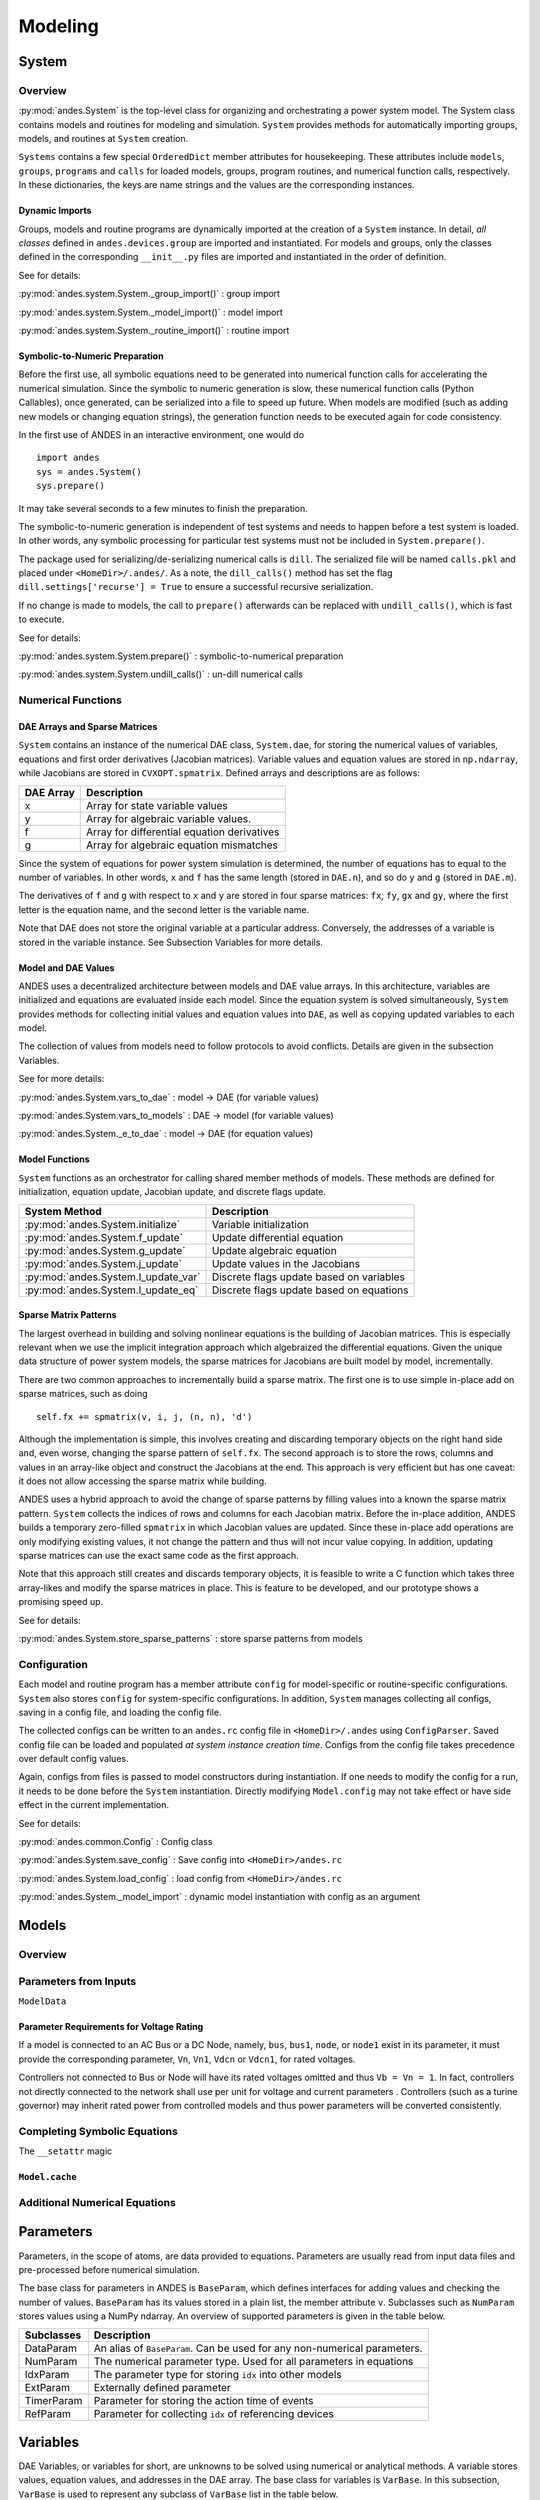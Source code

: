 .. _modeling:

**********************
Modeling
**********************

System
======================================

Overview
----------------------------------------
:py:mod:`andes.System` is the top-level class for organizing and orchestrating a power system model. The
System class contains models and routines for modeling and simulation. ``System`` provides methods for
automatically importing groups, models, and routines at ``System`` creation.

``Systems`` contains a few special ``OrderedDict`` member attributes for housekeeping. These attributes include
``models``, ``groups``, ``programs`` and ``calls`` for loaded models, groups, program routines, and numerical
function calls, respectively. In these dictionaries, the keys are name strings and the values are the
corresponding instances.

Dynamic Imports
````````````````````````````````````````
Groups, models and routine programs are dynamically imported at the creation of a ``System`` instance. In
detail, *all classes* defined in ``andes.devices.group`` are imported and instantiated.
For models and groups, only the classes defined in the corresponding ``__init__.py`` files are imported and
instantiated in the order of definition.

See for details:

:py:mod:`andes.system.System._group_import()` : group import

:py:mod:`andes.system.System._model_import()` : model import

:py:mod:`andes.system.System._routine_import()` : routine import


Symbolic-to-Numeric Preparation
````````````````````````````````````````
Before the first use, all symbolic equations need to be generated into numerical function calls for accelerating
the numerical simulation. Since the symbolic to numeric generation is slow, these numerical
function calls (Python Callables), once generated, can be serialized into a file to speed up future. When models
are modified (such as adding new models or changing equation strings), the generation function needs to be
executed again for code consistency.

In the first use of ANDES in an interactive environment, one would do ::

    import andes
    sys = andes.System()
    sys.prepare()

It may take several seconds to a few minutes to finish the preparation.

The symbolic-to-numeric generation is independent of test systems and needs to happen before a test system is
loaded. In other words, any symbolic processing for particular test systems must not be included in
``System.prepare()``.

The package used for serializing/de-serializing numerical calls is ``dill``. The serialized file will be named
``calls.pkl`` and placed under ``<HomeDir>/.andes/``. As a note, the ``dill_calls()`` method has set the flag
``dill.settings['recurse'] = True`` to ensure a successful recursive serialization.

If no change is made to models, the call to ``prepare()`` afterwards can be replaced with ``undill_calls()``,
which is fast to execute.

See for details:

:py:mod:`andes.system.System.prepare()` : symbolic-to-numerical preparation

:py:mod:`andes.system.System.undill_calls()` : un-dill numerical calls

Numerical Functions
----------------------------------------

DAE Arrays and Sparse Matrices
````````````````````````````````````````
``System`` contains an instance of the numerical DAE class, ``System.dae``, for storing the numerical values of
variables, equations and first order derivatives (Jacobian matrices). Variable values and equation values are
stored in ``np.ndarray``, while Jacobians are stored in ``CVXOPT.spmatrix``. Defined arrays and descriptions are
as follows:

+-----------+---------------------------------------------+
| DAE Array |                 Description                 |
+===========+=============================================+
|  x        | Array for state variable values             |
+-----------+---------------------------------------------+
|  y        | Array for algebraic variable values.        |
+-----------+---------------------------------------------+
|  f        | Array for differential equation derivatives |
+-----------+---------------------------------------------+
|  g        | Array for algebraic equation mismatches     |
+-----------+---------------------------------------------+

Since the system of equations for power system simulation is determined, the number of equations has to equal
to the number of variables. In other words, ``x`` and ``f`` has the same length (stored in ``DAE.n``), and so do
``y`` and ``g`` (stored in ``DAE.m``).


The derivatives of ``f`` and ``g`` with respect to ``x`` and ``y`` are stored in four sparse matrices: ``fx``,
``fy``, ``gx`` and ``gy``, where the first letter is the equation name, and the second letter is the variable name.

Note that DAE does not store the original variable at a particular address. Conversely, the addresses of a
variable is stored in the variable instance. See Subsection Variables for more details.

Model and DAE Values
````````````````````````````````````````
ANDES uses a decentralized architecture between models and DAE value arrays. In this architecture, variables are
initialized and equations are evaluated inside each model. Since the equation system is solved simultaneously,
``System`` provides methods for collecting initial values and equation values into ``DAE``, as well as copying
updated variables to each model.

The collection of values from models need to follow protocols to avoid conflicts.  Details
are given in the subsection Variables.

See for more details:

:py:mod:`andes.System.vars_to_dae` : model -> DAE (for variable values)

:py:mod:`andes.System.vars_to_models` : DAE -> model (for variable values)

:py:mod:`andes.System._e_to_dae` : model -> DAE (for equation values)


Model Functions
````````````````````````````````````````
``System`` functions as an orchestrator for calling shared member methods of models. These methods are defined
for initialization, equation update, Jacobian update, and discrete flags update.

+--------------------------------------+------------------------------------------+
|            System Method             |               Description                |
+======================================+==========================================+
|  :py:mod:`andes.System.initialize`   | Variable initialization                  |
+--------------------------------------+------------------------------------------+
|  :py:mod:`andes.System.f_update`     | Update differential equation             |
+--------------------------------------+------------------------------------------+
|  :py:mod:`andes.System.g_update`     | Update algebraic equation                |
+--------------------------------------+------------------------------------------+
|  :py:mod:`andes.System.j_update`     | Update values in the Jacobians           |
+--------------------------------------+------------------------------------------+
|  :py:mod:`andes.System.l_update_var` | Discrete flags update based on variables |
+--------------------------------------+------------------------------------------+
|  :py:mod:`andes.System.l_update_eq`  | Discrete flags update based on equations |
+--------------------------------------+------------------------------------------+

Sparse Matrix Patterns
````````````````````````````````````````
The largest overhead in building and solving nonlinear equations is the building of Jacobian matrices. This is
especially relevant when we use the implicit integration approach which algebraized the differential equations.
Given the unique data structure of power system models, the sparse matrices for Jacobians are built model by
model, incrementally.

There are two common approaches to incrementally build a sparse matrix. The first one is to use simple in-place
add on sparse matrices, such as doing ::

    self.fx += spmatrix(v, i, j, (n, n), 'd')

Although the implementation is simple, this involves creating and discarding temporary objects on the right hand
side and, even worse, changing the sparse pattern of ``self.fx``. The second approach is to store the rows,
columns and values in an array-like object and construct the Jacobians at the end. This approach is very
efficient but has one caveat: it does not allow accessing the sparse matrix while building.

ANDES uses a hybrid approach to avoid the change of sparse patterns by filling values into a known the sparse
matrix pattern. ``System`` collects the indices of rows and columns for each Jacobian matrix. Before the
in-place addition, ANDES builds a temporary zero-filled ``spmatrix`` in which Jacobian values are updated.
Since these in-place add operations are only modifying existing values, it not change the pattern and thus will
not incur value copying. In addition, updating sparse matrices can use the exact same code as the first approach.

Note that this approach still creates and discards temporary objects, it is feasible to write a C function which
takes three array-likes and modify the sparse matrices in place. This is feature to be developed, and our
prototype shows a promising speed up.

See for details:

:py:mod:`andes.System.store_sparse_patterns` : store sparse patterns from models

Configuration
----------------------------------------
Each model and routine program has a member attribute ``config`` for model-specific or routine-specific
configurations. ``System`` also stores ``config`` for system-specific configurations. In addition, ``System``
manages collecting all configs, saving in a config file, and loading the config file.

The collected configs can be written to an ``andes.rc`` config file in ``<HomeDir>/.andes`` using
``ConfigParser``. Saved config file can be loaded and populated *at system instance creation time*. Configs from
the config file takes precedence over default config values.

Again, configs from files is passed to model constructors during instantiation. If one needs to modify the
config for a run, it needs to be done before the ``System`` instantiation. Directly modifying ``Model.config``
may not take effect or have side effect in the current implementation.


See for details:

:py:mod:`andes.common.Config` : Config class

:py:mod:`andes.System.save_config` : Save config into ``<HomeDir>/andes.rc``

:py:mod:`andes.System.load_config` : load config from ``<HomeDir>/andes.rc``

:py:mod:`andes.System._model_import` : dynamic model instantiation with config as an argument


Models
======================================

Overview
----------------------------------------

Parameters from Inputs
----------------------------------------
``ModelData``

Parameter Requirements for Voltage Rating
```````````````````````````````````````````````
If a model is connected to an AC Bus or a DC Node, namely, ``bus``, ``bus1``, ``node``, or ``node1`` exist in
its parameter, it must provide the corresponding parameter, ``Vn``, ``Vn1``, ``Vdcn`` or ``Vdcn1``, for rated
voltages.

Controllers not connected to Bus or Node will have its rated voltages omitted and thus ``Vb = Vn = 1``.
In fact, controllers not directly connected to the network shall use per unit for voltage and current parameters
. Controllers (such as a turine governor) may inherit rated power from controlled models and thus power parameters
will be converted consistently.

Completing Symbolic Equations
----------------------------------------

The ``__setattr`` magic


``Model.cache``
````````````````````````````````````````

Additional Numerical Equations
----------------------------------------




..
    Atoms
    ANDES defines several types of atoms for building DAE models, including parameters, DAE variables,
    and service variables. Atoms can be used to build models and libraries, combined with discrete
    components and blocks.


Parameters
==============================
Parameters, in the scope of atoms, are data provided to equations. Parameters are usually read from input data
files and pre-processed before numerical simulation.

The base class for parameters in ANDES is ``BaseParam``, which defines interfaces for adding values and
checking the number of values. ``BaseParam`` has its values stored in a plain list, the member attribute ``v``.
Subclasses such as ``NumParam`` stores values using a NumPy ndarray. An overview of supported parameters is
given in the table below.

+---------------+----------------------------------------------------------------------------+
|  Subclasses   |     Description                                                            |
+===============+============================================================================+
|  DataParam    | An alias of ``BaseParam``. Can be used for any non-numerical parameters.   |
+---------------+----------------------------------------------------------------------------+
|  NumParam     | The numerical parameter type. Used for all parameters in equations         |
+---------------+----------------------------------------------------------------------------+
|  IdxParam     | The parameter type for storing ``idx`` into other models                   |
+---------------+----------------------------------------------------------------------------+
|  ExtParam     | Externally defined parameter                                               |
+---------------+----------------------------------------------------------------------------+
|  TimerParam   | Parameter for storing the action time of events                            |
+---------------+----------------------------------------------------------------------------+
|  RefParam     | Parameter for collecting ``idx`` of referencing devices                    |
+---------------+----------------------------------------------------------------------------+


Variables
==============================
DAE Variables, or variables for short, are unknowns to be solved using numerical or analytical methods.
A variable stores values, equation values, and addresses in the DAE array. The base class for variables is
``VarBase``. In this subsection, ``VarBase`` is used to represent any subclass of ``VarBase`` list in the table
below.

+-----------+---------------------------------------------------------------------------------------+
|   Class   |                                      Description                                      |
+===========+=======================================================================================+
|  State    | A state variable and an associated differential equation :math:`\dot{x} = \textbf{f}` |
+-----------+---------------------------------------------------------------------------------------+
|  Algeb    | An algebraic variable and an associated algebraic equation :math:`0 = \textbf{g}`     |
+-----------+---------------------------------------------------------------------------------------+
|  ExtState | An external state variable and part of the differential equation (uncommon)           |
+-----------+---------------------------------------------------------------------------------------+
|  ExtAlgeb | An external algebraic variable and part of the algebraic equation                     |
+-----------+---------------------------------------------------------------------------------------+

``VarBase`` has two types: the differential variable type ``State`` and the algebraic variable type ``Algeb``.
State variables are described by differential equations, whereas algebraic variables are described by
algebraic equations. State variables can only change continuously, while algebraic variables
can be discontinuous.

Based on the model the variable is defined, variables can be internal or external. Most variables are internal
and only appear in equations in the same model. Some models have "public" variables that can be accessed by other
models. For example, a ``Bus`` defines ``v`` for the voltage magnitude.
Each device attached to a particular bus needs to access the value and impose the reactive power injection.
It can be done with ``ExtAlgeb`` or ``ExtState``, which links with an existing variable from a model or a group.

Variable, Equation and Address
------------------------------------------------
Subclasses of ``VarBase`` are value providers and equation providers.
Each ``VarBase`` has member attributes ``v`` and ``e`` for variable values and equation values, respectively.
The initial value of ``v`` is set by the initialization routine, and the initial value of ``e`` is set to zero.
In the process of power flow calculation or time domain simulation, ``v`` is not directly modifiable by models
but rather updated after solving non-linear equations. ``e`` is updated by the models and summed up before
solving equations.

Each ``VarBase`` also stores addresses of this variable, for all devices, in its member attribute ``a``. The
addresses are *0-based* indices into the numerical DAE array, ``f`` or ``g``, based on the variable type. For
example, ``Bus`` has ``a = Algeb()`` as the voltage phase angle variable. For a 5-bus system, ``Bus.a.a`` stores
the addresses of the ``a`` variable for all the five ``Bus`` devices. Conventionally, ``Bus.a.a`` will be
assigned ``np.array([0, 1, 2, 3, 4])``.

Value and Equation Strings
----------------------------------------
The most important feature of the symbolic framework is allowing to define equations using strings.
There are three types of strings for a variable, stored in the following member attributes, respectively:

- ``v_str``: equation string for **explicit** initialization in the form of ``v = v_str(x, y)``.
- ``v_iter``: equation string for **implicit** initialization in the form of ``v_iter(x, y) = 0``
- ``e_str``: equation string for (full or part of) the differential or algebraic equation.

The difference between ``v_str`` and ``v_iter`` should be clearly noted. ``v_str`` evaluates directly into the
initial value, while all ``v_iter`` equations are solved numerically using the Newton-Krylov iterative method.

Values Between DAE and Models
----------------------------------------
ANDES adopts a decentralized architecture which provides each model a copy of variable values before equation
evaluation. This architecture allows to parallelize the equation evaluation (in theory, or in practice if one
works round the Python GIL). However, this architecture requires a coherent protocol for updating the DAE arrays
and the ``VarBase`` arrays. More specifically, how the variable and equations values from model ``VarBase``
should be summed up or forcefully set at the DAE arrays needs to be defined.

The protocol is relevant when a model defines subclasses of ``VarBase`` that are supposed to be "public".
Other models share this variable with ``ExtAlgeb`` or ``ExtState``.
By default, all ``v`` and ``e`` at the same address are summed up.
This is the mose common case, such as a Bus connected by multiple devices: power injections from
devices should be summed up.

In addition, ``VarBase`` provides two flags, ``v_setter`` and ``e_setter``, for cases when one ``VarBase``
needs to overwrite the variable or equation values.

Flags for Value Overwriting
----------------------------------------
``VarBase`` have special flags for handling value initialization and equation values.
This is only relevant for public or external variables.
The ``v_setter`` is used to indicate whether a particular ``VarBase`` instance sets the initial value.
The ``e_setter`` flag indicates whether the equation associated with a ``VarBase`` sets the equation value.

The ``v_setter`` flag is checked when collecting data from models to the numerical DAE array. If
``v_setter is False``, variable values of the same address will be added.
If one of the variable or external variable has ``v_setter is True``, it will, at the end, set the values in the
DAE array to its value. Only one ``VarBase`` of the same address is allowed to have ``v_setter == True``.

The ``v_setter`` Example
----------------------------------------
A Bus is allowed to default the initial voltage magnitude to 1 and the voltage phase angle to 0.
If a PV device is connected to a Bus device, the PV should be allowed to override the voltage initial value
with the voltage set point.

In ``Bus.__init__``, one has ::

    self.v = Algeb(v_str='1')

In ``PV.__init__``, one can use ::

    self.v0 = Param()
    self.bus = IdxParam(model='Bus')

    self.v = ExtAlgeb(src='v',
                      model='Bus',
                      indexer=self.bus,
                      v_str='v0',
                      v_setter=True)

where an ``ExtAlgeb`` is defined to access ``Bus.v`` using indexer ``self.bus``. The ``v_str`` line sets the
initial value to ``v0``. In the variable initialization phase for ``PV``, ``PV.v.v`` is set to ``v0``.

During the value collection into ``DAE.y`` by the ``System`` class, ``PV.v``, as a final ``v_setter``, will
overwrite the voltage magnitude for Bus devices with the indices provided in ``PV.bus``.

Services
======================================
Services are helper variables outside the DAE variable list. Services are most often used for storing intermediate
constants but can be used for special operations to work around restrictions in the symbolic framework.
Services are value providers, meaning each service has an attribute ``v`` for storing service values. The
base class of services is ``BaseService``, and the supported services are listd as follows.

+------------------+-----------------------------------------------------------------+
|      Class       |                           Description                           |
+==================+=================================================================+
|  ConstService    | Internal service for constant values.                           |
+------------------+-----------------------------------------------------------------+
|  ExtService      | External service for retrieving values from value providers.    |
+------------------+-----------------------------------------------------------------+
|  ReducerService  | The service type for reducing linear 2-D arrays into 1-D arrays |
+------------------+-----------------------------------------------------------------+
|  RepeaterService | The service type for repeating 1-D arrays to linear 2-D arrays  |
+------------------+-----------------------------------------------------------------+

``ConstService``
----------------------------------------
The most commonly used service is ``ConstService``.  It is used to store an array of constants, whose value is
evaluated from a provided symbolic string. They are only evaluated once in the model initialization phase, ahead
of variable initialization. ``ConstService`` comes handy when one wants to calculate intermediate constants from
parameters.

For example, a turbine governor has a ``NumParam`` ``R`` for the
droop. ``ConstService`` allows to calculate the inverse of the droop, the gain, and use it in equations. The
snippet from a turbine governor's ``__init__`` may look like ::

    self.R = NumParam()
    self.G = ConstService(v_str='u/R')

where ``u`` is the online status parameter. The model can thus use ``G`` in subsequent variable or equation
strings.

For more details, see the API doc: :py:mod:`andes.core.service.ConstService`

``ExtService``
----------------------------------------
Service constants whose value is retrieved from an external model or group. Using ``ExtService`` is
similar to using external variables. The values of ``ExtService`` will be retrieved once during the
initialization phase before ``ConstService`` evaluation.

For example, a synchronous generator needs to retrieve the ``p`` and ``q`` values from static generators
for initialization. ``ExtService`` is used for this purpose. In the ``__init__`` of a synchronous generator
model, one can define the following to retrieve ``StaticGen.p`` as ``p0``::

        self.p0 = ExtService(src='p',
                             model='StaticGen',
                             indexer=self.gen,
                             tex_name='P_0')

For more details, see the API doc: :py:mod:`andes.core.service.ExtService`

``ReducerService`` and ``RepeaterService``
-------------------------------------------
``ReducerService`` is a helper Service type which reduces a linearly stored 2-D ExtParam into 1-D Service.
``RepeaterService`` is a helper Service type which repeats a 1-D value into linearly stored 2-D value based on the
shape from a RefParam.

Both types are for advanced users. For more details and examples, please refer to the API documentation:

:py:mod:`andes.core.service.ReducerService`

:py:mod:`andes.core.service.RepeaterService`


Discrete
======================================


Blocks
======================================


Example: GENROU
======================================

Appendix: Modeling Capability for PSS/E models
============================================================

Generator Models

TODO: InputSwitch, Saturation Block

+---------+---------------------------------+--------------+----------------------------------------+
| Model   | Description                     | Supportable? | Comments                               |
+---------+---------------------------------+--------------+----------------------------------------+
| CBEST   |                                 | 1            |                                        |
+---------+---------------------------------+--------------+----------------------------------------+
| CDSMS1  |                                 | 0            | Voltage mode calculation               |
+---------+---------------------------------+--------------+----------------------------------------+
| CGEN1   | Third-order complex generator   | 1            | d-q axis circuits are provided         |
+---------+---------------------------------+--------------+----------------------------------------+
| CIMTR4  | Induction generator model       |              | No control schematic in PSS/E manual   |
+---------+---------------------------------+--------------+----------------------------------------+
| CIMTR4  | Induction generator model       |              | No control schematic in PSS/E manual   |
+---------+---------------------------------+--------------+----------------------------------------+
| CSMEST  | EPRI V-&I-source SMES device    | 1            |                                        |
+---------+---------------------------------+--------------+----------------------------------------+
| CSTATT  | Static Condenser (STATCOM)      | 1            | Conditional maximum current limit      |
+---------+---------------------------------+--------------+----------------------------------------+
| CSVGN1  | Static Shunt Compensator        | 1            |                                        |
+---------+---------------------------------+--------------+----------------------------------------+
| CSVGN3  | Static Shunt Compensator        | 1            | Conditional feed-forward loop          |
+---------+---------------------------------+--------------+----------------------------------------+
| CSVGN4  | Static Shunt Compensator        | 1            | Differs from CSVGN4 in voltage input   |
+---------+---------------------------------+--------------+----------------------------------------+
| CSVGN5  | Static Shunt Compensator        | 1            |                                        |
+---------+---------------------------------+--------------+----------------------------------------+
| CSVGN6  | Static Shunt Compensator        | 1            | Input param as a selector              |
+---------+---------------------------------+--------------+----------------------------------------+
| FRECHG  | Frequency Charger Model         |              | No schematic                           |
+---------+---------------------------------+--------------+----------------------------------------+
| GENCLS  | Constant Vf generator model     | 1            |                                        |
+---------+---------------------------------+--------------+----------------------------------------+
| GENDCO  | Round rotor gen with dc         | 1            |                                        |
|         | offset torque component         |              |                                        |
+---------+---------------------------------+--------------+----------------------------------------+
| GENROE  | Round rotor gen with            | 1            |                                        |
|         | exponential saturation          |              |                                        |
+---------+---------------------------------+--------------+----------------------------------------+
| GENROU  | Round rotor gen with            | 1            |                                        |
|         | quadratic saturation            |              |                                        |
+---------+---------------------------------+--------------+----------------------------------------+
| GENSAE  | Salient pole gen with           | 1            |                                        |
|         | exp sat on both axes            |              |                                        |
+---------+---------------------------------+--------------+----------------------------------------+
| GENSAL  | Salient pole gen with           | 1            |                                        |
|         | quad sat on d-axis              |              |                                        |
+---------+---------------------------------+--------------+----------------------------------------+
| GENTPJ1 | WECC type J gen model           | 1            | Saturation through inductances         |
+---------+---------------------------------+--------------+----------------------------------------+
| GENTRA  | Transient level generator model | 1            |                                        |
+---------+---------------------------------+--------------+----------------------------------------+
| PLBVFU1 | Model to play-in known voltage  | 1            | An interesting model for data playback |
|         | and/or frequency signal         |              |                                        |
+---------+---------------------------------+--------------+----------------------------------------+


Model and ModelData Classes
======================================

The `ModelData` class provides structure and methods for storing
power system data incrementally.

The `Model` class provides functions needed for defining
variables and equations.

OrderedDict of instances
-------------------------

Variables:
Variables has the following attributes in common:

*a*
  variable address
*v*
  variable value
*e*
  the corresponding equation value
*e_symbolic*
  the string/symbolic representation of the equation
*e_numeric*
  the callable to update equation value
*e_lambdify*
  the generated callable to update equation value

ExtVar:

External variables has the additional method:

*link_external()*
  linking to external variable

The following variable containers exist:

*states*
  for differential variables
*algebs*
  for algebraic variables
*calcs*
  for calculated variables
*vars_ext*
  for external variables

Parameters:

BaseParam hold the following attributes:

*property*
  for a dictionary of properties for data requirements
*v*
  for a list/array of values from input
*get_name()*
  returns a list only containing its name

NumParam holds the following additional attributes:

*pu_coeff*
  for coefficients for per-unit conversion
*vin*
  for a copy of the input variables
*params*
  for internal parameters
*params_ext*
  for external parameters

ExtParam holds the additional methods:

*link_external*
  for linking external parameter data

Service Constants:

*services*
  for service constants

Limiters:

Limiters are used to add limits to algebraic or state variables.
Limiters need be provided with a variable and its limits.

*limiters*
  for limiters

Blocks:

Blocks are collections of variables and the corresponding equations.
Blocks can be instantiated as model attributes. The instantiation of blocks
will add the corresponding variables and equations to the parent class.
An example block is the PIController.

*blocks*
  for general blocks


Sympify and Lambdify of Equations
====================================

Each variable provide two attributes for providing symbolic and
 numerical equations, respectively.
The symbolic equation is provided as a string in the variable's
 ``e_symbolic`` attribute.
The numerical equation is provided as a function call in the
 variable's ``e_numeric`` attribute.

The `convert_equation` function will convert the equation
defined in ``e_symbolic`` to a lambda function
and store it in the variable's `e_lambdify` attribute.
The conversion will store symbolic equations
in as a matrix in the ``g_syms_matrix``, ``f_syms_matrix``
and ``c_syms_matrix`` attributes, which will be used
for obtaining the Jacobian function calls.

The `convert_jacobian` function lambdifies the jacobians of
the equations, namely, the partial derivative of
``g_syms_matrix`` with respect to all the variable symbols,
``vars_syms``. The row indices (equation address),
column indices (variable address) and the lambdified derivative
functions will be stored in triplets, namely,

    (equation index, value index, lambdified function).

If the derivative is a constant, the triplet will be stored
in the corresponding list ending with a ``c``.
For example, the derivative of `df/df` will be stored in
``_fxc`` for constant derivative, and ``_fx``
for variable derivative.

A call to ``Model.get_sparse_pattern()`` will be made
to collect the rows and columns that contain a non-zero
element. The indices for ``df/fx``, for example,
will be stored in attributes ``Model.ifx``,
``model.jfx``.

Filling in the jacobian matrices involves calling
``Model.j_const_call()`` and ``Model.j_variable_call()``.
These two functions will iterate over the triplets in ``_fxc``
and ``_fx`` and directly modify the sparse matrix
``Model.system.dae.fx``. ``spmatrix.ipadd`` will be used
if available. Otherwise, it will a for loop and
in-place add.

Custom Numerical Equations
==========================
There are cases the user prefer or have to use numerical
functions, namely, Python functions, to update Equations and
Jacobians. To provide a numerical function call for equations,
the use needs to define a member function in the hosting
model. This function should update the equation value attribute,
``BaseVar.e`` and return None. Then, this function should be
assigned to the ``e_numeric`` attribute of the corresponding
variable.

NEW: The ``e_numeric`` should take arguments of inputs in
its signature. For example::

  @static_method
  def _update_q(u, q, **kwargs):
      return u * q
